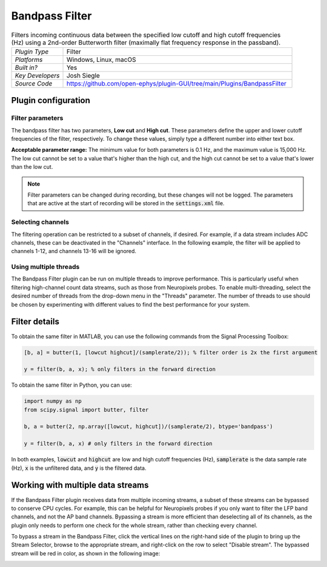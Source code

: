 .. _bandpassfilter:
.. role:: raw-html-m2r(raw)
   :format: html

################
Bandpass Filter
################

.. image:: ../../_static/images/plugins/bandpassfilter/bandpassfilter-01.png
  :alt: Annotated Bandpass Filter settings interface

.. csv-table:: Filters incoming continuous data between the specified low cutoff and high cutoff frequencies (Hz) using a 2nd-order Butterworth filter (maximally flat frequency response in the passband).
   :widths: 18, 80

   "*Plugin Type*", "Filter"
   "*Platforms*", "Windows, Linux, macOS"
   "*Built in?*", "Yes"
   "*Key Developers*", "Josh Siegle"
   "*Source Code*", "https://github.com/open-ephys/plugin-GUI/tree/main/Plugins/BandpassFilter"

Plugin configuration
###################################

Filter parameters
------------------

The bandpass filter has two parameters, **Low cut** and **High cut**. These parameters define the upper and lower cutoff frequencies of the filter, respectively. To change these values, simply type a different number into either text box. 

**Acceptable parameter range:** The minimum value for both parameters is 0.1 Hz, and the maximum value is 15,000 Hz. The low cut cannot be set to a value that's higher than the high cut, and the high cut cannot be set to a value that's lower than the low cut.

.. note:: Filter parameters can be changed during recording, but these changes will not be logged. The parameters that are active at the start of recording will be stored in the :code:`settings.xml` file.

Selecting channels
-------------------

The filtering operation can be restricted to a subset of channels, if desired. For example, if a data stream includes ADC channels, these can be deactivated in the "Channels" interface. In the following example, the filter will be applied to channels 1-12, and channels 13-16 will be ignored.

.. image:: ../../_static/images/plugins/bandpassfilter/bandpassfilter-03.png
  :alt: Annotated Bandpass Filter channel selector

Using multiple threads
-----------------------

The Bandpass Filter plugin can be run on multiple threads to improve performance. This is particularly useful when filtering high-channel count data streams, such as those from Neuropixels probes. To enable multi-threading, select the desired number of threads from the drop-down menu in the "Threads" parameter. The number of threads to use should be chosen by experimenting with different values to find the best performance for your system.

Filter details
###################################

To obtain the same filter in MATLAB, you can use the following commands from the Signal Processing Toolbox:

.. code-block:: matlab

  [b, a] = butter(1, [lowcut highcut]/(samplerate/2)); % filter order is 2x the first argument

  y = filter(b, a, x); % only filters in the forward direction

To obtain the same filter in Python, you can use:

.. code-block:: python

  import numpy as np
  from scipy.signal import butter, filter

  b, a = butter(2, np.array([lowcut, highcut])/(samplerate/2), btype='bandpass')

  y = filter(b, a, x) # only filters in the forward direction

In both examples, :code:`lowcut` and :code:`highcut` are low and high cutoff frequencies (Hz), :code:`samplerate` is the data sample rate (Hz), :code:`x` is the unfiltered data, and :code:`y` is the filtered data.


Working with multiple data streams
###################################

If the Bandpass Filter plugin receives data from multiple incoming streams, a subset of these streams can be bypassed to conserve CPU cycles. For example, this can be helpful for Neuropixels probes if you only want to filter the LFP band channels, and not the AP band channels. Bypassing a stream is more efficient than deselecting all of its channels, as the plugin only needs to perform one check for the whole stream, rather than checking every channel.

To bypass a stream in the Bandpass Filter, click the vertical lines on the right-hand side of the plugin to bring up the Stream Selector, browse to the appropriate stream, and right-click on the row to select "Disable stream". The bypassed stream will be red in color, as shown in the following image:

.. image:: ../../_static/images/plugins/bandpassfilter/bandpassfilter-02.png
  :alt: Annotated Bandpass Filter bypass operation